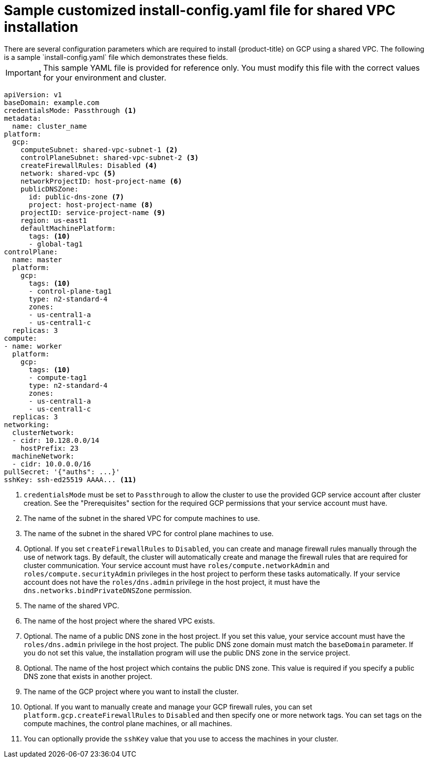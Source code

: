 // This file is referenced in the following assembly:
// installing/installing_gcp/installing-gcp-shared-vpc.adoc

:_mod-docs-content-type: PROCEDURE
[id="installation-gcp-shared-vpc-config_{context}"]
= Sample customized install-config.yaml file for shared VPC installation
There are several configuration parameters which are required to install {product-title} on GCP using a shared VPC. The following is a sample `install-config.yaml` file which demonstrates these fields.

[IMPORTANT]
====
This sample YAML file is provided for reference only. You must modify this file with the correct values for your environment and cluster.
====

[source,yaml]
----
apiVersion: v1
baseDomain: example.com
credentialsMode: Passthrough <1>
metadata:
  name: cluster_name
platform:
  gcp:
    computeSubnet: shared-vpc-subnet-1 <2>
    controlPlaneSubnet: shared-vpc-subnet-2 <3>
    createFirewallRules: Disabled <4>
    network: shared-vpc <5>
    networkProjectID: host-project-name <6>
    publicDNSZone:
      id: public-dns-zone <7>
      project: host-project-name <8>
    projectID: service-project-name <9>
    region: us-east1
    defaultMachinePlatform:
      tags: <10>
      - global-tag1
controlPlane:
  name: master
  platform:
    gcp:
      tags: <10>
      - control-plane-tag1
      type: n2-standard-4
      zones:
      - us-central1-a
      - us-central1-c
  replicas: 3
compute:
- name: worker
  platform:
    gcp:
      tags: <10>
      - compute-tag1
      type: n2-standard-4
      zones:
      - us-central1-a
      - us-central1-c
  replicas: 3
networking:
  clusterNetwork:
  - cidr: 10.128.0.0/14
    hostPrefix: 23
  machineNetwork:
  - cidr: 10.0.0.0/16
pullSecret: '{"auths": ...}'
sshKey: ssh-ed25519 AAAA... <11>
----
<1> `credentialsMode` must be set to `Passthrough` to allow the cluster to use the provided GCP service account after cluster creation. See the "Prerequisites" section for the required GCP permissions that your service account must have.
<2> The name of the subnet in the shared VPC for compute machines to use.
<3> The name of the subnet in the shared VPC for control plane machines to use.
<4> Optional. If you set `createFirewallRules` to `Disabled`, you can create and manage firewall rules manually through the use of network tags. By default, the cluster will automatically create and manage the firewall rules that are required for cluster communication. Your service account must have `roles/compute.networkAdmin` and `roles/compute.securityAdmin` privileges in the host project to perform these tasks automatically. If your service account does not have the `roles/dns.admin` privilege in the host project, it must have the `dns.networks.bindPrivateDNSZone` permission.
<5> The name of the shared VPC.
<6> The name of the host project where the shared VPC exists.
<7> Optional. The name of a public DNS zone in the host project. If you set this value, your service account must have the `roles/dns.admin` privilege in the host project. The public DNS zone domain must match the `baseDomain` parameter. If you do not set this value, the installation program will use the public DNS zone in the service project.
<8> Optional. The name of the host project which contains the public DNS zone. This value is required if you specify a public DNS zone that exists in another project.
<9> The name of the GCP project where you want to install the cluster.
<10> Optional. If you want to manually create and manage your GCP firewall rules, you can set `platform.gcp.createFirewallRules` to `Disabled` and then specify one or more network tags. You can set tags on the compute machines, the control plane machines, or all machines.
<11> You can optionally provide the `sshKey` value that you use to access the machines in your cluster.